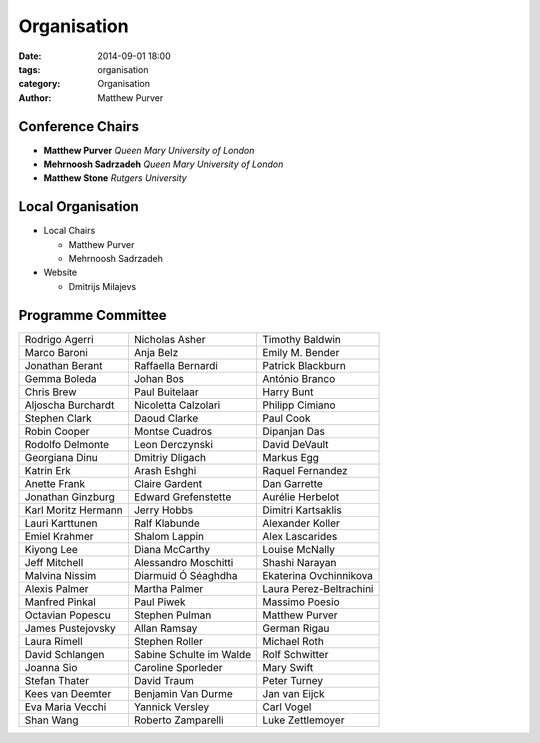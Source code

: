 ============
Organisation
============

:date: 2014-09-01 18:00
:tags: organisation
:category: Organisation
:author: Matthew Purver


Conference Chairs
=================

* **Matthew Purver**       `Queen Mary University of London`
* **Mehrnoosh Sadrzadeh**  `Queen Mary University of London`
* **Matthew Stone**        `Rutgers University`

Local Organisation
==================

* Local Chairs

  * Matthew Purver
  * Mehrnoosh Sadrzadeh

* Website

  * Dmitrijs Milajevs

Programme Committee
===================

======================== ======================== ======================
Rodrigo Agerri           Nicholas Asher           Timothy Baldwin
Marco Baroni             Anja Belz                Emily M. Bender
Jonathan Berant          Raffaella Bernardi       Patrick Blackburn
Gemma Boleda             Johan Bos                António Branco
Chris Brew               Paul Buitelaar           Harry Bunt
Aljoscha Burchardt       Nicoletta Calzolari      Philipp Cimiano
Stephen Clark            Daoud Clarke             Paul Cook
Robin Cooper             Montse Cuadros           Dipanjan Das
Rodolfo Delmonte         Leon Derczynski          David DeVault
Georgiana Dinu           Dmitriy Dligach          Markus Egg
Katrin Erk               Arash Eshghi             Raquel Fernandez
Anette Frank             Claire Gardent           Dan Garrette
Jonathan Ginzburg        Edward Grefenstette      Aurélie Herbelot
Karl Moritz Hermann      Jerry Hobbs              Dimitri Kartsaklis
Lauri Karttunen          Ralf Klabunde            Alexander Koller
Emiel Krahmer            Shalom Lappin            Alex Lascarides
Kiyong Lee               Diana McCarthy           Louise McNally
Jeff Mitchell            Alessandro Moschitti     Shashi Narayan
Malvina Nissim           Diarmuid Ó Séaghdha      Ekaterina Ovchinnikova
Alexis Palmer            Martha Palmer            Laura Perez-Beltrachini
Manfred Pinkal           Paul Piwek               Massimo Poesio
Octavian Popescu         Stephen Pulman           Matthew Purver
James Pustejovsky        Allan Ramsay             German Rigau
Laura Rimell             Stephen Roller           Michael Roth
David Schlangen          Sabine Schulte im Walde  Rolf Schwitter
Joanna Sio               Caroline Sporleder       Mary Swift
Stefan Thater            David Traum              Peter Turney
Kees van Deemter         Benjamin Van Durme       Jan van Eijck
Eva Maria Vecchi         Yannick Versley          Carl Vogel
Shan Wang                Roberto Zamparelli       Luke Zettlemoyer
======================== ======================== ======================

